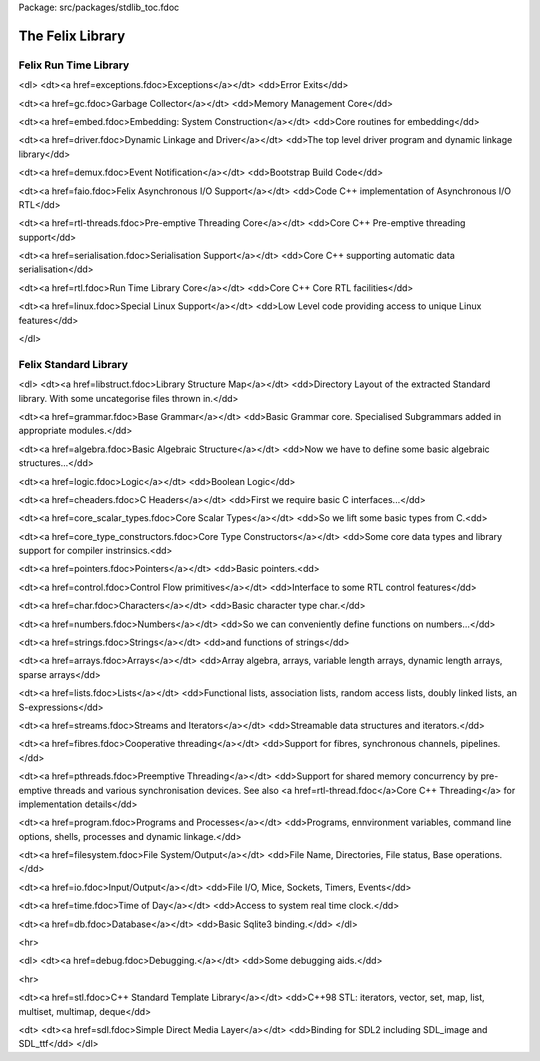 Package: src/packages/stdlib_toc.fdoc


=================
The Felix Library
=================


Felix Run Time Library
======================

<dl>
<dt><a href=exceptions.fdoc>Exceptions</a></dt>
<dd>Error Exits</dd>

<dt><a href=gc.fdoc>Garbage Collector</a></dt>
<dd>Memory Management Core</dd>

<dt><a href=embed.fdoc>Embedding: System Construction</a></dt>
<dd>Core routines for embedding</dd>

<dt><a href=driver.fdoc>Dynamic Linkage and Driver</a></dt>
<dd>The top level driver program and dynamic linkage library</dd>

<dt><a href=demux.fdoc>Event Notification</a></dt>
<dd>Bootstrap Build Code</dd>

<dt><a href=faio.fdoc>Felix Asynchronous I/O Support</a></dt>
<dd>Code C++ implementation of Asynchronous I/O RTL</dd>


<dt><a href=rtl-threads.fdoc>Pre-emptive Threading Core</a></dt>
<dd>Core C++ Pre-emptive threading support</dd>

<dt><a href=serialisation.fdoc>Serialisation Support</a></dt>
<dd>Core C++ supporting automatic data serialisation</dd>

<dt><a href=rtl.fdoc>Run Time Library Core</a></dt>
<dd>Core C++ Core RTL facilities</dd>

<dt><a href=linux.fdoc>Special Linux Support</a></dt>
<dd>Low Level code providing access to unique Linux features</dd>

</dl>



Felix Standard Library
======================

<dl>
<dt><a href=libstruct.fdoc>Library Structure Map</a></dt>
<dd>Directory Layout of the extracted Standard library.
With some uncategorise files thrown in.</dd>

<dt><a href=grammar.fdoc>Base Grammar</a></dt>
<dd>Basic Grammar core. Specialised Subgrammars added in appropriate modules.</dd>


<dt><a href=algebra.fdoc>Basic Algebraic Structure</a></dt>
<dd>Now we have to define some basic algebraic structures...</dd>

<dt><a href=logic.fdoc>Logic</a></dt>
<dd>Boolean Logic</dd>

<dt><a href=cheaders.fdoc>C Headers</a></dt>
<dd>First we require basic C interfaces...</dd>

<dt><a href=core_scalar_types.fdoc>Core Scalar Types</a></dt>
<dd>So we lift some basic types from C.<dd>

<dt><a href=core_type_constructors.fdoc>Core Type Constructors</a></dt>
<dd>Some core data types and library support for compiler instrinsics.<dd>

<dt><a href=pointers.fdoc>Pointers</a></dt>
<dd>Basic pointers.<dd>

<dt><a href=control.fdoc>Control Flow primitives</a></dt>
<dd>Interface to some RTL control features</dd>

<dt><a href=char.fdoc>Characters</a></dt>
<dd>Basic character type char.</dd>


<dt><a href=numbers.fdoc>Numbers</a></dt>
<dd>So we can conveniently define functions on numbers...</dd>

<dt><a href=strings.fdoc>Strings</a></dt>
<dd>and functions of strings</dd>

<dt><a href=arrays.fdoc>Arrays</a></dt>
<dd>Array algebra, arrays, variable length arrays, dynamic length arrays, sparse arrays</dd>


<dt><a href=lists.fdoc>Lists</a></dt>
<dd>Functional lists, association lists, random access lists, doubly linked lists, an S-expressions</dd>

<dt><a href=streams.fdoc>Streams and Iterators</a></dt>
<dd>Streamable data structures and iterators.</dd>


<dt><a href=fibres.fdoc>Cooperative threading</a></dt>
<dd>Support for fibres, synchronous channels, pipelines.</dd>

<dt><a href=pthreads.fdoc>Preemptive Threading</a></dt>
<dd>Support for shared memory concurrency by pre-emptive threads and various 
synchronisation devices. 
See also <a href=rtl-thread.fdoc</a>Core C++ Threading</a> for implementation details</dd>

<dt><a href=program.fdoc>Programs and Processes</a></dt>
<dd>Programs, ennvironment variables, command line options, shells, processes and dynamic linkage.</dd>

<dt><a href=filesystem.fdoc>File System/Output</a></dt>
<dd>File Name, Directories, File status, Base operations.</dd>

<dt><a href=io.fdoc>Input/Output</a></dt>
<dd>File I/O, Mice, Sockets, Timers, Events</dd>

<dt><a href=time.fdoc>Time of Day</a></dt>
<dd>Access to system real time clock.</dd>

<dt><a href=db.fdoc>Database</a></dt>
<dd>Basic Sqlite3 binding.</dd>
</dl>

<hr>

<dl>
<dt><a href=debug.fdoc>Debugging.</a></dt>
<dd>Some debugging aids.</dd>

<hr>

<dt><a href=stl.fdoc>C++ Standard Template Library</a></dt>
<dd>C++98 STL: iterators, vector, set, map, list, multiset, multimap, deque</dd>


<dt>
<dt><a href=sdl.fdoc>Simple Direct Media Layer</a></dt>
<dd>Binding for SDL2 including SDL_image and SDL_ttf</dd>
</dl>



